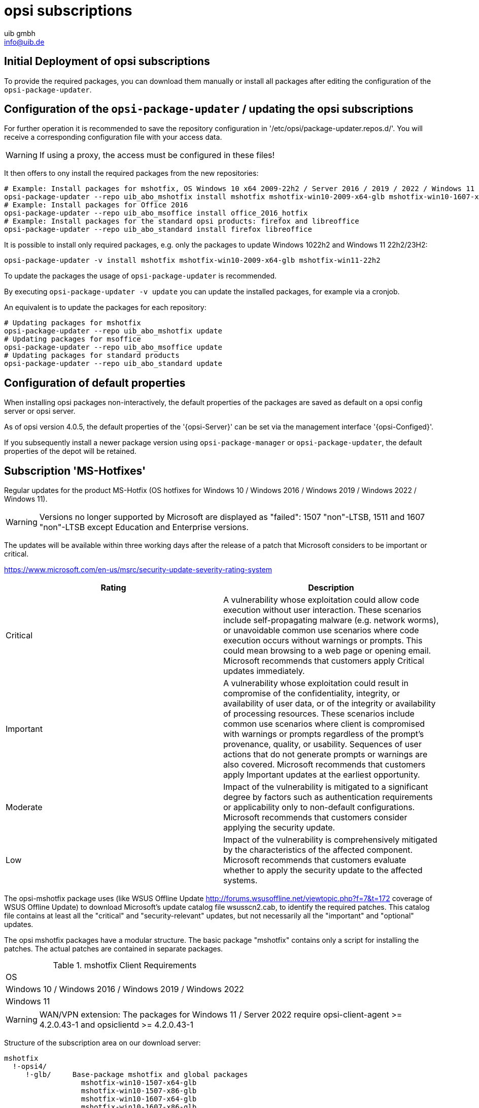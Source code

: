 ////
; Copyright (c) uib gmbh (www.uib.de)
; This documentation is owned by uib
; and published under the german creative commons by-sa license
; see:
; https://creativecommons.org/licenses/by-sa/3.0/de/
; https://creativecommons.org/licenses/by-sa/3.0/de/legalcode
; english:
; https://creativecommons.org/licenses/by-sa/3.0/
; https://creativecommons.org/licenses/by-sa/3.0/legalcode
;
; credits: http://www.opsi.org/credits/
////

:Author:    uib gmbh
:Email:     info@uib.de
:Date:      05.01.2024
:Revision:  4.3
:toclevels: 6
:doctype:   book



[[opsi-manual-abo-products-introduction]]
= opsi subscriptions

[[opsi-manual-abo-products-introduction-firststeps]]
== Initial Deployment of opsi subscriptions

To provide the required packages, you can download them manually or install all packages after editing the configuration of the `opsi-package-updater`.

[[opsi-manual-abo-products-introduction-third]]
== Configuration of the `opsi-package-updater` / updating the opsi subscriptions

For further operation it is recommended to save the repository configuration in '/etc/opsi/package-updater.repos.d/'.
You will receive a corresponding configuration file with your access data.

WARNING: If using a proxy, the access must be configured in these files!

It then offers to ony install the required packages from the new repositories:
[source,shell]
----
# Example: Install packages for mshotfix, OS Windows 10 x64 2009-22h2 / Server 2016 / 2019 / 2022 / Windows 11 22H2/23H2
opsi-package-updater --repo uib_abo_mshotfix install mshotfix mshotfix-win10-2009-x64-glb mshotfix-win10-1607-x64-glb mshotfix-win10-1809-x64-glb mshotfix-win2022 mshotfix-win11-22h2
# Example: Install packages for Office 2016
opsi-package-updater --repo uib_abo_msoffice install office_2016_hotfix
# Example: Install packages for the standard opsi products: firefox and libreoffice
opsi-package-updater --repo uib_abo_standard install firefox libreoffice
----

It is possible to install only required packages, e.g. only the packages to update Windows 1022h2 and Windows 11 22h2/23H2:
[source,shell]
----
opsi-package-updater -v install mshotfix mshotfix-win10-2009-x64-glb mshotfix-win11-22h2
----

To update the packages the usage of `opsi-package-updater` is recommended.

By executing `opsi-package-updater -v update` you can update the installed packages, for example via a cronjob.

An equivalent is to update the packages for each repository:
[source,shell]
----
# Updating packages for mshotfix
opsi-package-updater --repo uib_abo_mshotfix update
# Updating packages for msoffice
opsi-package-updater --repo uib_abo_msoffice update
# Updating packages for standard products
opsi-package-updater --repo uib_abo_standard update
----


[[opsi-manual-abo-products-introduction-second]]
== Configuration of default properties

When installing opsi packages non-interactively, the default properties of the packages are saved as default on a opsi config server or opsi server.

As of opsi version 4.0.5, the default properties of the '{opsi-Server}' can be set via the management interface '{opsi-Configed}'.

If you subsequently install a newer package version using `opsi-package-manager` or `opsi-package-updater`, the default properties of the depot will be retained.





[[opsi-manual-abo-products-mshotfix]]
== Subscription 'MS-Hotfixes'
Regular updates for the product MS-Hotfix (OS hotfixes for Windows 10 / Windows 2016 / Windows 2019 / Windows 2022 / Windows 11).

WARNING: Versions no longer supported by Microsoft are displayed as "failed": 1507 "non"-LTSB, 1511 and 1607 "non"-LTSB except Education and Enterprise versions.

The updates will be available within three working days after the release of a patch that Microsoft considers to be important or critical.

https://www.microsoft.com/en-us/msrc/security-update-severity-rating-system
[options="header"]
|==========================
| Rating | Description
| Critical | A vulnerability whose exploitation could allow code execution without user interaction. These scenarios include self-propagating malware (e.g. network worms), or unavoidable common use scenarios where code execution occurs without warnings or prompts. This could mean browsing to a web page or opening email.
Microsoft recommends that customers apply Critical updates immediately.
| Important | A vulnerability whose exploitation could result in compromise of the confidentiality, integrity, or availability of user data, or of the integrity or availability of processing resources. These scenarios include common use scenarios where client is compromised with warnings or prompts regardless of the prompt's provenance, quality, or usability. Sequences of user actions that do not generate prompts or warnings are also covered.
Microsoft recommends that customers apply Important updates at the earliest opportunity.
| Moderate | Impact of the vulnerability is mitigated to a significant degree by factors such as authentication requirements or applicability only to non-default configurations.
Microsoft recommends that customers consider applying the security update.
| Low | Impact of the vulnerability is comprehensively mitigated by the characteristics of the affected component. Microsoft recommends that customers evaluate whether to apply the security update to the affected systems.
|==========================

The opsi-mshotfix package uses (like WSUS Offline Update http://forums.wsusoffline.net/viewtopic.php?f=7&t=172 coverage of WSUS Offline Update) to download Microsoft's update catalog file wsusscn2.cab, to identify the required patches.
This catalog file contains at least all the "critical" and "security-relevant" updates, but not necessarily all the "important" and "optional" updates.

The opsi mshotfix packages have a modular structure.
The basic package "mshotfix" contains only a script for installing the patches. The actual patches are contained in separate packages.

.mshotfix Client Requirements
|==========================================
|OS
|Windows 10 / Windows 2016 / Windows 2019 / Windows 2022
|Windows 11
|==========================================


WARNING: WAN/VPN extension: The packages for Windows 11 / Server 2022 require opsi-client-agent >=  4.2.0.43-1  and opsiclientd >=  4.2.0.43-1

Structure of the subscription area on our download server:

[source,configfile]
----
mshotfix
  !-opsi4/
     !-glb/	Base-package mshotfix and global packages
		  mshotfix-win10-1507-x64-glb
		  mshotfix-win10-1507-x86-glb
		  mshotfix-win10-1607-x64-glb
		  mshotfix-win10-1607-x86-glb
		  mshotfix-win10-1809-x64-glb
		  mshotfix-win10-1809-x86-glb
		  mshotfix-win10-2009-x86-glb
		  mshotfix-win10-2009-x64-glb
			mshotfix-win2022
			mshotfix-win11-21h2
			mshotfix-win11-22h2

     !-misc/	various additional packages
     		dotnetfx
----

The following table should help you choose the right packages:

.mshotfix Client-OS
|=======================
|OS | Arch | Patch-package
|Windows 10 | 32Bit | mshotfix-win10-x86-glb			or the matching modular package
|Windows 10 | 64Bit | mshotfix-win10-win2016-x64-glb	or the matching modular package
|Windows 2016 | 64Bit | mshotfix-win10-win2016-x64-glb	or mshotfix-win10-1607-x64-glb
|Windows 2019 | 64Bit | mshotfix-win10-win2016-x64-glb	or mshotfix-win10-1809-x64-glb
|Windows 10 1507 LTSB | 32/64Bit | mshotfix-win10-1507-x86-glb mshotfix-win10-1507-x64-glb
|Windows 10 1607 LTSB / Windows Server 2016 | 32/64Bit | mshotfix-win10-1607-x86-glb mshotfix-win10-1607-x64-glb
|Windows 10 1809 LTSC / Windows Server 2019 | 32/64Bit | mshotfix-win10-1809-x86-glb mshotfix-win10-1809-x64-glb
|Windows 10 2009/21h2/22h2 | 32/64Bit | mshotfix-win10-2009-x86-glb mshotfix-win10-2009-x64-glb
|Windows Server 2022 | 64Bit | mshotfix-win2022
|Windows 11 21h2 | 64Bit | mshotfix-win11-21h2
|Windows 11 22h2/23H2 | 64Bit | mshotfix-win11-22h2
|=======================

Installation:
[source,shell]
----
opsi-package-manager -i mshotfix_201008-1.opsi
----
To set to setup wherever the product is installed:
[source,shell]
----
opsi-package-manager -iS mshotfix_201008-1.opsi
----

In addition to the basic package, the patch packages are installed in the same way. However, since these packages do not contain any installation scripts, they can only be used together with the basic package, i.e. you cannot set them separately on setup.
The mshotfix basic package is responsible for the client installation.

Since package mshotfix 201304-1, a list of patches installed by mshotfix is stored locally in the file `C:\opsi.org\mshotfix\deployed.txt`.

Caution:: Since package mshotfix 201808-3, the current Servicing Stack is installed first, followed by an immediate reboot.

noreboot:: noreboot=on: Don't Reboot if possible  Warning will be logged if a reboot is required. Will be ignored for Servicing stacks
values: ["off", "on"]
default: ["off"]

force:: force=on: All Hotfixes will be forced installed
values: ["off", "on"]
default: ["off"]

excludes::  Commaseparated list with kb-numbers or ms-no, that will be excluded (Only Number without beginning kb and no spaces. Example: 123456,789011,976002

severity:: choose the severity that will be installed. Possible Entries are Critical, Important, Moderate, all
values: ["Critical", "Important", "Moderate", "all"]
default: ["Critical", "Important"]

excludelist-superseded.txt:: Use File ExcludeList-superseded.txt
values: ["", "ExcludeList-superseded.txt"]
default: [""]

monthly-updates::  Handle windows-7-and-windows-8-1 : security Only Quality Update vs Monthly Quality Rollup (see link:https://blogs.technet.microsoft.com/windowsitpro/2016/08/15/further-simplifying-servicing-model-for-windows-7-and-windows-8-1/[Further simplifying servicing models for Windows 7 and Windows 8.1], link:https://blogs.technet.microsoft.com/windowsitpro/2016/10/07/more-on-windows-7-and-windows-8-1-servicing-changes/[More on Windows 7 and Windows 8.1 servicing changes], link:https://blogs.msdn.microsoft.com/dotnet/2016/10/11/net-framework-monthly-rollups-explained/[.NET Framework Monthly Rollups Explained])
values: ["all", "monthly_quality_rollup", "security_only_quality_update"]
default: ["security_only_quality_update"]

=== misc mshotfix-uninstall

----
mshotfix-uninstall        201512-1                  MS Hotfix BasePackage
----

Removes patches that can be uninstalled via `wusa /uninstall  ...`.

excludes:: Commaseparated list with kb-numbers or ms-no, that will be excluded (Only Number without beginning kb and no spaces. Example: 2553154,ms14-082)

extrareboot:: for  local-image and wim-capture: make two extrareboots to ensure windows is really finished with configure windows / trusted installer. Verify checks if updates with ExitCode 3010 really installed, needs  one more reboot and may show erroneously failed
values: ["False","True","Verify"]
default: ["False"]

noreboot:: noreboot=on: Don't Reboot.  Warning will be logged if a reboot is required.
values: ["off", "on"]
default: ["off"]

removefromdeployed.txt:: Remove from deployed.txt
default: False

removekb:: Remove KBXXXXX, (Only Number without beginning kb and no spaces f.e. 3097877)
multivalue: True
default: [""]

=== misc dotnetfx

----
dotnetfx                  22631.4.8.1-1                 .NET Framework
----

Package for installing NET Framework versions 4.6.2 and higher.
NET 3.5 can also be installed

version:: The Microsoft .NET Framework 4.8 is a highly compatible, in-place update to the Microsoft .NET Framework 4, 4.5, 4.5.1, 4.5.2, 4.6, 4.6.1, 4.6.2, 4.7 , 4.7.1 and 4.7.2 +
values: ["3.5", "4.6.2", "4.7", "4.7.1", "4.7.2","4.8","4.8.1","latest", "latestAnd3.5"] +
default: ["latest"]

install_language_languagepack:: install_language_languagepack
values: ["auto", "de", "en", "fr"]
default: ["auto"]

os-package:: Here you can switch from which OS-Version to be install Dotnet3.5,
auto=win10 or opsi-local-image-win10 (default); other ProductID for netboot-product
values: ["auto", ]
default: ["auto"]

[[opsi-manual-abo-products-ms-Officehotfixes]]

==  Update subscription for 'MS-Office Hotfixes'
Regular updates for MS Office 2013/2016 32 bit/64 bit.

The updates will be available within three working days after the release of a patch that Microsoft considers to be important or critical.

.Office hotfix  Requirements
|===================================
|Office Version| required
|Office 2013 |Servicepack 1
|Office 2016 |
|===================================


[[opsi-manual-abo-products-office_2013_hotfix]]

=== Updates for MS Office 2013 32-bit international: office_2013_hotfix
----
office_2013_hotfix               202309-1                  Microsoft Office 2013 Hotfixes
----

Contains language-independent monthly Office 2013 hotfixes (including Visio 2013). Requires Service Pack 1.

Is tested with Office 2013 Professional

A list of patches installed by office_2013_hotfix is stored locally in the file `C:\opsi.org\mshotfix\office_2013_hotfix_deployed.txt`.

Since office_2013_hotfix 201503-1:

excludes:: Comma separated list with kb-numbers or ms-no, that will be excluded (Only Number without beginning kb and no spaces. Example: 2553154,ms14-082)

[[opsi-manual-abo-products-office_2016_hotfix]]
=== Updates for MS Office 2016 32-bit international: office_2016_hotfix
----
office_2016_hotfix               202312-1                  Microsoft Office 2016 Hotfixes
----

Contains language-independent monthly Office 2016 hotfixes (including Visio 2016).

Is tested with Office 2016 Professional

A list of patches installed by office_2016_hotfix is stored locally in the file `C:\opsi.org\mshotfix\office_2016_hotfix_deployed.txt`.

excludes:: Comma separated list with kb-numbers or ms-no, that will be excluded (Only Number without beginning kb and no spaces. Example: 2553154,ms14-082)

CAUTION:: If you want to install updates for MS Office 2016 32-bit and 64-bit, or only 64-bit:

Configure the repo uib_abo_msoffice update section: x3264 / x64

[[opsi-manual-abo-products-standard]]
== Update subscription for the opsi standard packages
Regular product updates for:

    Adobe Reader DC Classic / Continuous (international, 32 Bit)
    Apache OpenOffice.org (German, 32 Bit)
    Google Chromium for business (international, 32 Bit / 64 Bit)
    LibreOffice (international, 32 Bit / 64 Bit)
    Mozilla Firefox (German, English, French and Dutch, 32 Bit), respectivly as 32/64 Bit package since 201706
    Mozilla Thunderbird (German, English and French, 32 Bit)
    Java VM (javavm) based on Open JDK LTS 11 / 17 (international, 64 Bit)
    Java VM 8 (javavm8) based on Open JDK LTS 8 (international, 32 Bit / 64 Bit)
    Java VM (javavm-oracle-jdk) OpenJDK based on the actual open jdk implementation (international, 64 Bit)

Depending on contract, we also provide the following languages ​​as subscriptions:

    Mozilla Firefox (additionally in Czech, Danish, Italian, Norwegian or Spanish, 32 Bit)
    Mozilla Thunderbird (additionally in Italian, 32 Bit)

Other languages on request.

The update will be available within two working weeks after the release of an update of these products. For security updates classified as critical by the manufacturer within one working week.

=== Customizing with central configuration files

For the opsi-packages
----
adobe.reader.dc.classic
adobe.reader.dc.continuous / adobe.reader.dc.x64
firefox
thunderbird
----

there is the possibility to create your own configurations and store them in the directory `custom`,
which can be selected via properties. (See below for details)

=== Customizing with preinst/postinst-scripts

For the opsi-packages
----
adobe.reader.dc.classic
adobe.reader.dc.continuous / adobe.reader.dc.x64
firefox
google-chrome-for-business
javavm	/	javavm8 / javavm-oracle-jdk
libreoffice
ooffice
thunderbird
----

there is the possibility to store your own custom scripts in the directory `custom\scripts`.

Simple templates for the supported scripts can be found in the directory `opsi\scripts`.

[source,configfile]
----

custom.actions.post.setup
custom.actions.post.uninstall
custom.actions.pre.setup
custom.actions.pre.uninstall
custom.declarations
custom.sections

custom scripts will be included in
- setup-script
- uninstall-script

custom pre-scripts will be included in
- setup-script
- uninstall-script

custom post-scripts will be included in
- in setup-script
- uninstall-script

custom.declarations
; intended for declaration of custom Variables and Stringlist Variables
; will be included with "include_insert" at top of [actions]
; but after GetProductProperties

custom.sections
; intended for declaration of custom secondary sections
; will be included with "include_append" at top of [actions]
; but after GetProductProperties

custom.actions.pre.setup  (or custom.actions.pre.uninstall)
; will be included with "include_insert" at at top of [actions]
; (but after GetProductProperties)

custom.actions.post.setup (or custom.actions.post.uninstall)
; will be included with "include_insert" in case of successful installation before "endof_"actions"
; in setup-script ( or uninstall-script)

----

=== Adobe Acrobat Document Cloud Classic : adobe.reader.dc.classic
----
adobe.reader.dc.classic		20202000530418-1		Adobe Acrobat Reader DC classic
----

The adobe.reader.dc.classic-Package contains Adobe Acrobat Document Cloud Classic (MUI-Version)

Adaptation in the transform file *.mst
[source,shell]
----
cat transform.txt
Changes vs default the transform file *.mst

Personalization Options
Suppress Eula

Installation Options
acivated - Make Reader the default PDF viewer
IF REBOOT REQUIRED - suppress reboot

Shortcuts
deactivated - Destination Computer/Desktop/Adobe Reader XI (Icon)

Online and Acrobat.com Features
Online Features
activated - Disable product updates
Enable & Ask before Installing - Load trusted root certificates from Adobe

Online Services and Features
disable product updates
Load trusted root certificates from Adobe disable
DISABLE all Services
----

adobereader.mst::
The Adobe Reader package from uib uses a standard transform file created with the Adobe Customization Wizard.
Additionally, custom MST files can be stored in the directory `/var/lib/opsi/depot/adobe.reader.dc.classic/custom` on the share `opsi_depot`. These can be selected via this property (after reinstalling package using `opsi-package-manager -i <adobe-package>`).

When importing the adobe.reader.dc.classic package on the opsi server, the custom directory is retained using a preinst/postinst-script.

WARNING: opsi WAN/VPN extension: The package must be reinstalled with 'opsi-package-manager' after changes in the `custom` directory, so that the file `<productid>.files` is updated.

client_language::
The adobe.reader.dc.classic-package contains Adobe Acrobat Document Cloud Classic (MUI-Version)
"auto" tries to install the correct language. values: ["auto", "de", "en", "fr"] default: ["auto"]

classicversion::
description: https://helpx.adobe.com/acrobat/release-note/release-notes-acrobat-reader.html Classic Track (2015 Release) or (2017 Release)
values: ["2020"]
default: ["2020"]

disableadobeacrobatupdateservice::
Disable Adobe Acrobat Update Service and remove Adobe Acrobat Update Task
values: ["false", "true"]
default: ["false"]

removebeforesetup::
remove target version of adobe reader before install
values: ["false", "true"]
default: ["false"]

noreboot::
description: noreboot=true: Don't Reboot.  Warning will be logged if a reboot is required.
values: ["false", "true"]
default: ["false"]


=== Adobe Acrobat Document Cloud Continuous : adobe.reader.dc.continuous / adobe.reader.dc.x64
----
adobe.reader.dc.continuous	232300820458-1							Adobe Acrobat Reader DC Continuous (MUI-Version)
adobe.reader.dc.x64        23.008.20458-1            Adobe acrobat reader (MUI-Version) x64

----

The adobe.reader.dc.classic-Package contains Adobe Acrobat Document Cloud Continuous (MUI-Version)

Adaptation in the transform file *.mst
[source,shell]
----
cat transform.txt
Changes vs default the transform file *.mst

Personalization Options
Suppress Eula

Installation Options
acivated - Make Reader the default PDF viewer
IF REBOOT REQUIRED - suppress reboot

Shortcuts
deactivated - Destination Computer/Desktop/Adobe Reader (Icon)

Online and Acrobat.com Features
Online Features
activated - Disable product updates
Enable & Ask before Installing - Load trusted root certificates from Adobe

Online Services and Features
disable product updates
Load trusted root certificates from Adobe disable
DISABLE all Services
----

adobereader.mst::
The Adobe Reader package from uib uses a standard transform file created with the Adobe Customization Wizard.
Additionally, custom MST files can be stored in the directory `/var/lib/opsi/depot/adobe.reader.dc.continuous/custom` on the share `opsi_depot`. These can be selected via this property (after reinstalling package using `opsi-package-manager -i <adobe-package>`).

When importing the adobe.reader.dc.continuous package on the opsi server, the custom directory is retained using a preinst/postinst-script.

WARNING: opsi WAN/VPN extension: The package must be reinstalled with 'opsi-package-manager' after changes in the `custom` directory, so that the file `<productid>.files` is updated.

client_language::
The adobe.reader.dc.classic-package contains Adobe Acrobat Document Cloud Classic (MUI-Version)
"auto" tries to install the correct language. values: ["auto", "de", "en", "fr"] default: ["auto"]

disableadobeacrobatupdateservice::
Disable Adobe Acrobat Update Service and remove Adobe Acrobat Update Task
values: ["false", "true"]
default: ["false"]

removebeforesetup::
remove target version of adobe reader before install
values: ["false", "true"]
default: ["false"]

noreboot::
description: noreboot=true: Don't Reboot.  Warning will be logged if a reboot is required.
values: ["false", "true"]
default: ["false"]

[[opsi-manual-abo-products-standard-google-chrome]]
=== Google Chromium for Business
----
google-chrome-for-business	120.0.6099.200-1
----

This package contains the msi installer from Google (see Chrome for Business FAQ https://support.google.com/chrome/a/answer/188447?hl=en )

remarks:

The uninstallation and installation of google-chrome.msi sometimes fails.

Therefore there are different approaches in the opsi package to increase the reliability of the installation.

One customer reported a success rate of 100% for 40 installations with the following property settings:

* `install_architecture`: 32
* `reboot_on_retry`: True
* `reboot_after_uninstall`: True
* `timeout`: 240

In our internal tests we use:
* `install_architecture`: system specific
* `reboot_on_retry`: True
* `reboot_after_uninstall`: True
* `timeout`: notimeout


autoupdate:: !!! Will not work anymore!!!

https://support.google.com/chrome/a/answer/187207

ADM= use Policy based on Googles Template,
0=UpdatesDisabled,
1=UpdatesEnabled,
2=ManualUpdatesOnly,
3=AutomaticUpdatesOnly,
values: ["0", "1", "2", "3", "ADM"]
default: ["0"]

disablescheduledtaskgoogleupdatemachine::
Disable scheduled task GoogleUpdateTaskMachineCore and GoogleUpdateTaskMachineUA
values: ["false", "true"]
default: ["true"]

removeupdatehelper::
default: ["true"]

install_architecture::
description: which architecture (32/64 bit) has to be installed
values: ["32", "64", "system specific"]
default: ["system specific"]

reboot_on_retry::
description: If installation fails and (timeout > 0) then reboot before retry
default: False

reboot_after_uninstall::
description: reboot after uninstall old version
default: False

timeout::
description: TimeOutSeconds msi installs
values: ["240", "300", "600", "notimeout"]
default: ["notimeout"]

[[opsi-manual-abo-products-standard-openoffice]]
=== Apache OpenOffice : ooffice4
----
ooffice						4.1.15-1									Apache OpenOffice
----

The ooffice package contains Apache OpenOffice in German.

handle_excel_xls::
Should OpenOffice be used as the default for MS Excel documents?
  on = OpenOffice.org will be used as the default for MS Excel documents
  off = OpenOffice.org will not be used as the default for MS Excel documents

handle_powerpoint_ppt ::
Should OpenOffice be used as the default for MS Powerpoint documents?
  on = OpenOffice.org will be used as the default for MS Powerpoint documents
  off = OpenOffice.org will not be used as the default for MS Powerpoint documents

handle_word_doc ::
Should OpenOffice be used as the default for MS Word documents?
  on = OpenOffice.org will be used as the default for MS Word documents
  off = OpenOffice.org will not be used as the default for MS Word documents

[[opsi-manual-abo-products-standard-libreoffice]]
=== LibreOffice The Document Foundation  : libreoffice
----
libreoffice					7.5.9or7.6.4-1							LibreOffice
----

The libreoffice package contains LibreOffice international.

client_language::
client_language - only for messages important, cause libre office is international
values: ["auto", "de", "en", "fr"]

desktop_shortcuts::
description: desktop_shortcuts for writer,base.calc,impress
values: ["calc","draw","impress","none","writer"]
default: ["none"]

hide_component::
description: Hide component base by removing desktoplink and exe file
values: ["base", "none"]
default: ["none"]

libreoffice-version::
description: 'Stable' - is an Extended Support Release from LibreOffice for the conservative user - default version (7.5.9); 'Experimentell' is a version for the experimentell user from LibreOffice (7.6.4)
values: ["experimentell", "stable"]
default: ["stable"]

msoregister:: Open Microsoft Office documents with LibreOffice (true)
values: ["false", "true"]
default: ["false"]

remove_save_mode_link::
description: Remove LibreOffice (Safe Mode).lnk
values: ["false","true"]
default: ["false"]

res-xcd-file::
description: additional res-xcd-file to use for dir share registry res see https://www.allianz-fuer-cybersicherheit.de/SharedDocs/Downloads/Webs/ACS/DE/BSI-CS/BSI-CS_147.pdf?__blob=publicationFile&v=6

ui_languages::
description: which UI languages should be installed (comma separated), For example UI_LANGS=en_US,de,fr,hu will install English (US), German, French, and Hungarian.
default: ["auto"]

install_architecture:: which architecture (32/64 bit) has to be installed
values: ["32", "64", "system specific"]
default: ["32"]


[[opsi-manual-abo-products-standard-firefox]]
=== Mozilla Firefox : firefox
----
firefox						115.6.0esror121.0-1
----
The firefox-package contains Mozilla Firefox in German, Englisch, French and Dutch.

All by Mozilla supported versions are provided.

Firefox can be configured centrally
a) either via a central configuration file `mozilla.cfg` (see http://kb.mozillazine.org/Locking_preferences)
b) or via a `policies.json` (see https://github.com/mozilla/policy-templates/blob/master/README.md)

which must be placed in the following directory:

[source,shell]
----
/var/lib/opsi/depot/firefox/custom/
----

When the package is installed again using `opsi-package-manager -i <firefox-paket>`, the configuration files found are retained via the preinst/postinst-mechanism and can then be selected using the "mozillacfg" property.

- example:
+
[source,shell]
----
cat /var/lib/opsi/depot/firefox/custom/mozilla.cfg
//
lockPref("browser.startup.homepage", "http://www.uib.de");
lockPref("network.proxy.type", 1);
lockPref("network.proxy.http", "router.uib.local");
lockPref("network.proxy.http_port", 3128);
----

As an alternative to a mozilla.cfg, you can also integrate an autoconfig.zip created with the CCK2 using the property "mozillacfg".

WARNING: opsi WAN/VPN extension: The package must be reinstalled with 'opsi-package-manager' after changes in the `custom` directory, so that the file `<productid>.files` is updated.

client_language::
values: ["auto", "de", "en", "fr", "nl"]
default: ["auto"]

firefox-version :: Firefox 'esr' - Extended Support Release from Mozilla.org, standard is the newest version
values: ["esr", "standard"]
default: ["esr"]

commandlineoptions::
starts firefox with the supplied parameters. See https://developer.mozilla.org/en-US/docs/Mozilla/Command_Line_Options
values: ["", "-no-remote -Profile H:\\ProfileDir"]
default: [""]

pref_file::
in which file should the settings be made, user.js or prefs.js.
values: ["prefs", "user"]
default: ["prefs"]

noautoupdate:: (on/off): disable auto update. default=on

setproxy:: (off/direct/manual/file) proxy settings
* off= do nothing
* direct = direct connection to the internet
* manual = use proxy settings via property proxysetting
(<ip-address>:<port>) and property noproxy_hosts (host1,host2)
* file = use proxy settings via property proxysetting
(<path_to_proxyconf.pac>) and property noproxy_hosts (host1,host2)
* system
* default=off

proxysetting:: string for proxy setting (see: setproxy)

noproxy_hosts:: comma separated list of hosts

mozillacfg::
description: filename for mozilla.cfg in `%scriptpath%\custom`-directory, http://kb.mozillazine.org/Locking_preferences

profilemigrator:: enable or disable Profilemigrator on first run
values: ["off", "on"]
default: ["off"]

* *Known problems:* +
- Installation via "On Demand" may fail if Firefox is running.

[[opsi-manual-abo-products-standard-thunderbird]]
=== Mozilla Thunderbird : thunderbird
----
thunderbird					115.6.0-1
----
The thunderbird-package contains Mozilla Thunderbird in German, English and French.

All by Mozilla supported versions are provided.

Similar to the Firefox package, a central configuration file can be provided.

client_language::
values: ["auto", "de", "en", "fr"]
default: ["auto"]

thunderbird-version::
values: ["115.x"]
default: ["115.x"]

commandlineoptions::
starts thunderbird with the supplied parameters. See https://developer.mozilla.org/en-US/docs/Mozilla/Command_Line_Options
values: ["", "-no-remote -Profile H:\\ProfileDir"]
default: [""]

addonsactivation::
description: Enable/Disable AddOns (default = enable)
values: ["off", "on"]
default: ["on"]

https://developer.mozilla.org/en/Addons/Add-on_Manager/AddonManager

http://mike.kaply.com/2012/02/09/integrating-add-ons-into-firefox/

https://developer.mozilla.org/en/Thunderbird/Deploying_Thunderbird_in_the_Enterprise/Thunderbird_Preferences_Relevant_to_Enterprises
[source,shell]
----
Set_Netscape_User_Pref ("extensions.autoDisableScopes", 11)
Set_Netscape_User_Pref ("extensions.shownSelectionUI", true)
----

enigmail::
description: Install GnuPG-Plugin
values: ["off", "on"]
default: ["off"]

noautoupdate::
description: disable automatic updates
values: ["off", "on"]
default: ["on"]

mozillacfg::
description: filename for mozilla.cfg in `%scriptpath%\custom`-directory, http://kb.mozillazine.org/Locking_preferences

lightning::
description: Install calender plugin lightning
values: ["off", "on"]
default: ["off"]

* *Known problems:* +
- Installation via "On Demand" may fail if thunderbird is running.



[[opsi-manual-abo-products-standard-javavm]]
===  Open JRE / JDK 11 LTS / JDK 17 LTS : javavm
----
javavm						11.0.21or17.0.9-1         JDK 11 or 17
----
The javavm-package contains the Open JDK 11 LTS implementations from SAP (SapMachine) and Amazon (Amazon Corretto) because Oracle no longer provides a freely available Java runtime (since early January 2019).

(Oracle announced "End Of Public Updates February 2019"  http://www.oracle.com/technetwork/java/eol-135779.html)


install_architecture::
description: which architecture (32/64 bit) has to be installed
values: ["64 only"]
default: ["64 only"]

javaversion::
description: which version has to be installed jre 11 Sapmachine, JDK 11 amazon corretto or  JDK 17 amazon     corretto
values: ["17amazoncorretto","jdkamazoncorretto", "jdksap"]
default: ["jdksap"]

keepversion::
description: Don't uninstall jre version
values: ["1.6.0_0", "1.6.0_1", "1.6.0_2", "1.6.0_3", "1.6.0_4", "1.6.0_5", "1.6.0_6", "1.6.0_7", "none"]
default: ["none"]

uninstalljava16::
description: Uninstall Java 1.6 "Patch in Place" Installations
default: True

uninstalljava17::
description: Uninstall Java 1.7 "Patch in Place" Installations
default: True

environment_set_java_home:: Set the environment variable JAVA_HOME
default: False


[[opsi-manual-abo-products-standard-javavm8]]
=== OpenJDK 8 LTS : javavm8
----
javavm8						1.8.0.392-1					JDK 8 LTS
----
The javam8 package contains the Open JDK 8 LTS implementations from Amazon (Amazon Corretto)

javaversion::
which version has to be installed amazon 352
values: ["jdkamazoncorretto"]
default: ["jdkamazoncorretto"]

install_architecture::
which architecture (32/64 bit) has to be installed
values: ["32 only", "64 only", "both", "system specific"]
default: ["system specific"]

keepversion::
description: Don't uninstall jre version
values: ["1.6.0_0", "1.6.0_1", "1.6.0_2", "1.6.0_3", "1.6.0_4", "1.6.0_5", "1.6.0_6", "1.6.0_7", "none"]
default: ["none"]

uninstalljava16::
description: Uninstall Java 1.6 "Patch in Place" Installations
default: True

uninstalljava17::
description: Uninstall Java 1.7 "Patch in Place" Installations
default: True

environment_set_java_home:: Set the environment variable JAVA_HOME
default: False

[[opsi-manual-abo-products-standard-javavm-oracle-jdk]]
=== OpenJDK : javavm-oracle-jdk
----
javavm-oracle-jdk			21.0.1-1								Open JDK
----
The javavm-oracle-jdk-package contains the current Open JDK implementation from Oracle http://jdk.java.net/

install_architecture::
description: which architecture (32/64 bit) has to be installed
values: ["64 only"]
default: ["64 only"]

keepversion::
description: Don't uninstall jre version
values: ["1.6.0_0", "1.6.0_1", "1.6.0_2", "1.6.0_3", "1.6.0_4", "1.6.0_5", "1.6.0_6", "1.6.0_7", "none"]
default: ["none"]

uninstalljava16::
description: Uninstall Java 1.6 "Patch in Place" Installations
default: True

uninstalljava17::
description: Uninstall Java 1.7 "Patch in Place" Installations
default: True

environment_set_java_home:: Set the environment variable JAVA_HOME
default: False

